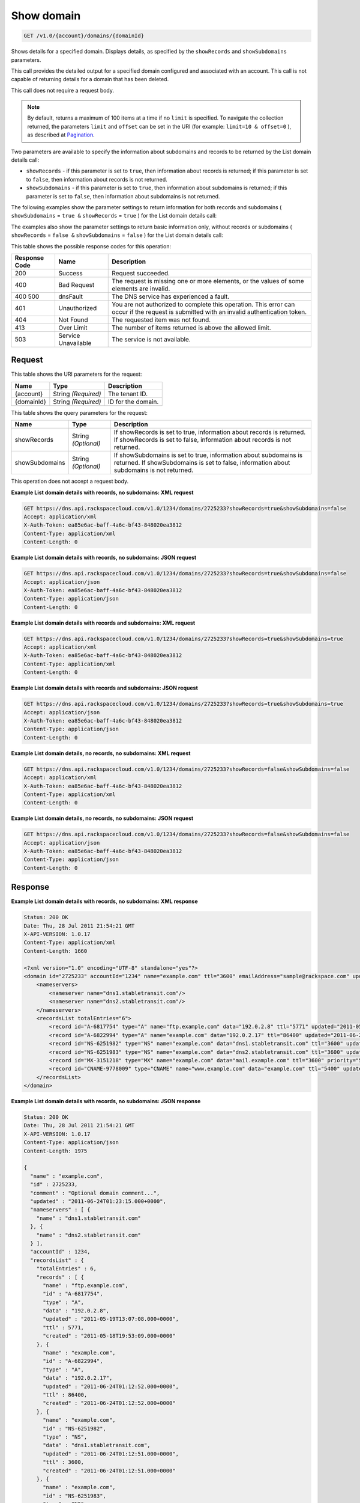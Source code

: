 
.. THIS OUTPUT IS GENERATED FROM THE WADL. DO NOT EDIT.

.. _get-show-domain-v1.0-account-domains-domainid:

Show domain
^^^^^^^^^^^^^^^^^^^^^^^^^^^^^^^^^^^^^^^^^^^^^^^^^^^^^^^^^^^^^^^^^^^^^^^^^^^^^^^^

.. code::

    GET /v1.0/{account}/domains/{domainId}

Shows details for a specified domain. Displays details, as specified by the ``showRecords`` and ``showSubdomains`` parameters.

This call provides the detailed output for a specified domain configured and associated with an account. This call is not capable of returning details for a domain that has been deleted.

This call does not require a request body.

.. note::
   By default, returns a maximum of 100 items at a time if no ``limit`` is specified. To navigate the collection returned, the parameters ``limit`` and ``offset`` can be set in the URI (for example: ``limit=10 & offset=0`` ), as described at `Pagination <http://docs.rackspace.com/cdns/api/v1.0/cdns-devguide/content/pagination.html>`__.
   
   

Two parameters are available to specify the information about subdomains and records to be returned by the List domain details call: 

* ``showRecords`` - if this parameter is set to ``true``, then information about records is returned; if this parameter is set to ``false``, then information about records is not returned.
* ``showSubdomains`` - if this parameter is set to ``true``, then information about subdomains is returned; if this parameter is set to ``false``, then information about subdomains is not returned.




The following examples show the parameter settings to return information for both records and subdomains ( ``showSubdomains`` = ``true &`` ``showRecords`` = ``true`` ) for the List domain details call:

The examples also show the parameter settings to return basic information only, without records or subdomains ( ``showRecords`` = ``false &`` ``showSubdomains`` = ``false`` ) for the List domain details call:



This table shows the possible response codes for this operation:


+--------------------------+-------------------------+-------------------------+
|Response Code             |Name                     |Description              |
+==========================+=========================+=========================+
|200                       |Success                  |Request succeeded.       |
+--------------------------+-------------------------+-------------------------+
|400                       |Bad Request              |The request is missing   |
|                          |                         |one or more elements, or |
|                          |                         |the values of some       |
|                          |                         |elements are invalid.    |
+--------------------------+-------------------------+-------------------------+
|400 500                   |dnsFault                 |The DNS service has      |
|                          |                         |experienced a fault.     |
+--------------------------+-------------------------+-------------------------+
|401                       |Unauthorized             |You are not authorized   |
|                          |                         |to complete this         |
|                          |                         |operation. This error    |
|                          |                         |can occur if the request |
|                          |                         |is submitted with an     |
|                          |                         |invalid authentication   |
|                          |                         |token.                   |
+--------------------------+-------------------------+-------------------------+
|404                       |Not Found                |The requested item was   |
|                          |                         |not found.               |
+--------------------------+-------------------------+-------------------------+
|413                       |Over Limit               |The number of items      |
|                          |                         |returned is above the    |
|                          |                         |allowed limit.           |
+--------------------------+-------------------------+-------------------------+
|503                       |Service Unavailable      |The service is not       |
|                          |                         |available.               |
+--------------------------+-------------------------+-------------------------+


Request
""""""""""""""""




This table shows the URI parameters for the request:

+--------------------------+-------------------------+-------------------------+
|Name                      |Type                     |Description              |
+==========================+=========================+=========================+
|{account}                 |String *(Required)*      |The tenant ID.           |
+--------------------------+-------------------------+-------------------------+
|{domainId}                |String *(Required)*      |ID for the domain.       |
+--------------------------+-------------------------+-------------------------+



This table shows the query parameters for the request:

+--------------------------+-------------------------+-------------------------+
|Name                      |Type                     |Description              |
+==========================+=========================+=========================+
|showRecords               |String *(Optional)*      |If showRecords is set to |
|                          |                         |true, information about  |
|                          |                         |records is returned. If  |
|                          |                         |showRecords is set to    |
|                          |                         |false, information about |
|                          |                         |records is not returned. |
+--------------------------+-------------------------+-------------------------+
|showSubdomains            |String *(Optional)*      |If showSubdomains is set |
|                          |                         |to true, information     |
|                          |                         |about subdomains is      |
|                          |                         |returned. If             |
|                          |                         |showSubdomains is set to |
|                          |                         |false, information about |
|                          |                         |subdomains is not        |
|                          |                         |returned.                |
+--------------------------+-------------------------+-------------------------+




This operation does not accept a request body.




**Example List domain details with records, no subdomains: XML request**


.. code::

   GET https://dns.api.rackspacecloud.com/v1.0/1234/domains/2725233?showRecords=true&showSubdomains=false
   Accept: application/xml
   X-Auth-Token: ea85e6ac-baff-4a6c-bf43-848020ea3812
   Content-Type: application/xml
   Content-Length: 0
   





**Example List domain details with records, no subdomains: JSON request**


.. code::

   GET https://dns.api.rackspacecloud.com/v1.0/1234/domains/2725233?showRecords=true&showSubdomains=false
   Accept: application/json
   X-Auth-Token: ea85e6ac-baff-4a6c-bf43-848020ea3812
   Content-Type: application/json
   Content-Length: 0
   





**Example List domain details with records and subdomains: XML request**


.. code::

   GET https://dns.api.rackspacecloud.com/v1.0/1234/domains/2725233?showRecords=true&showSubdomains=true
   Accept: application/xml
   X-Auth-Token: ea85e6ac-baff-4a6c-bf43-848020ea3812
   Content-Type: application/xml
   Content-Length: 0
   





**Example List domain details with records and subdomains: JSON request**


.. code::

   GET https://dns.api.rackspacecloud.com/v1.0/1234/domains/2725233?showRecords=true&showSubdomains=true
   Accept: application/json
   X-Auth-Token: ea85e6ac-baff-4a6c-bf43-848020ea3812
   Content-Type: application/json
   Content-Length: 0
   





**Example List domain details, no records, no subdomains: XML request**


.. code::

   GET https://dns.api.rackspacecloud.com/v1.0/1234/domains/2725233?showRecords=false&showSubdomains=false
   Accept: application/xml
   X-Auth-Token: ea85e6ac-baff-4a6c-bf43-848020ea3812
   Content-Type: application/xml
   Content-Length: 0
   





**Example List domain details, no records, no subdomains: JSON request**


.. code::

   GET https://dns.api.rackspacecloud.com/v1.0/1234/domains/2725233?showRecords=false&showSubdomains=false
   Accept: application/json
   X-Auth-Token: ea85e6ac-baff-4a6c-bf43-848020ea3812
   Content-Type: application/json
   Content-Length: 0
   





Response
""""""""""""""""










**Example List domain details with records, no subdomains: XML response**


.. code::

   Status: 200 OK
   Date: Thu, 28 Jul 2011 21:54:21 GMT
   X-API-VERSION: 1.0.17
   Content-Type: application/xml
   Content-Length: 1660
   
   <?xml version="1.0" encoding="UTF-8" standalone="yes"?>
   <domain id="2725233" accountId="1234" name="example.com" ttl="3600" emailAddress="sample@rackspace.com" updated="2011-06-24T01:23:15Z" created="2011-06-24T01:12:51Z" comment="Optional domain comment..." xmlns:ns2="http://www.w3.org/2005/Atom" xmlns="http://docs.rackspacecloud.com/dns/api/v1.0" xmlns:ns3="http://docs.rackspacecloud.com/dns/api/management/v1.0">
       <nameservers>
           <nameserver name="dns1.stabletransit.com"/>
           <nameserver name="dns2.stabletransit.com"/>
       </nameservers>
       <recordsList totalEntries="6">
           <record id="A-6817754" type="A" name="ftp.example.com" data="192.0.2.8" ttl="5771" updated="2011-05-19T08:07:08-05:00" created="2011-05-18T14:53:09-05:00"/>
           <record id="A-6822994" type="A" name="example.com" data="192.0.2.17" ttl="86400" updated="2011-06-24T01:12:52Z" created="2011-06-24T01:12:52Z"/>
           <record id="NS-6251982" type="NS" name="example.com" data="dns1.stabletransit.com" ttl="3600" updated="2011-06-24T01:12:51Z" created="2011-06-24T01:12:51Z"/>
           <record id="NS-6251983" type="NS" name="example.com" data="dns2.stabletransit.com" ttl="3600" updated="2011-06-24T01:12:51Z" created="2011-06-24T01:12:51Z"/>
           <record id="MX-3151218" type="MX" name="example.com" data="mail.example.com" ttl="3600" priority="5" updated="2011-06-24T01:12:53Z" created="2011-06-24T01:12:53Z"/>
           <record id="CNAME-9778009" type="CNAME" name="www.example.com" data="example.com" ttl="5400" updated="2011-06-24T01:12:54Z" created="2011-06-24T01:12:54Z" comment="This is a comment on the CNAME record"/>
       </recordsList>
   </domain>
   





**Example List domain details with records, no subdomains: JSON response**


.. code::

   Status: 200 OK
   Date: Thu, 28 Jul 2011 21:54:21 GMT
   X-API-VERSION: 1.0.17
   Content-Type: application/json
   Content-Length: 1975
   
   {
     "name" : "example.com",
     "id" : 2725233,
     "comment" : "Optional domain comment...",
     "updated" : "2011-06-24T01:23:15.000+0000",
     "nameservers" : [ {
       "name" : "dns1.stabletransit.com"
     }, {
       "name" : "dns2.stabletransit.com"
     } ],
     "accountId" : 1234,
     "recordsList" : {
       "totalEntries" : 6,
       "records" : [ {
         "name" : "ftp.example.com",
         "id" : "A-6817754",
         "type" : "A",
         "data" : "192.0.2.8",
         "updated" : "2011-05-19T13:07:08.000+0000",
         "ttl" : 5771,
         "created" : "2011-05-18T19:53:09.000+0000"
       }, {
         "name" : "example.com",
         "id" : "A-6822994",
         "type" : "A",
         "data" : "192.0.2.17",
         "updated" : "2011-06-24T01:12:52.000+0000",
         "ttl" : 86400,
         "created" : "2011-06-24T01:12:52.000+0000"
       }, {
         "name" : "example.com",
         "id" : "NS-6251982",
         "type" : "NS",
         "data" : "dns1.stabletransit.com",
         "updated" : "2011-06-24T01:12:51.000+0000",
         "ttl" : 3600,
         "created" : "2011-06-24T01:12:51.000+0000"
       }, {
         "name" : "example.com",
         "id" : "NS-6251983",
         "type" : "NS",
         "data" : "dns2.stabletransit.com",
         "updated" : "2011-06-24T01:12:51.000+0000",
         "ttl" : 3600,
         "created" : "2011-06-24T01:12:51.000+0000"
       }, {
         "name" : "example.com",
         "priority" : 5,
         "id" : "MX-3151218",
         "type" : "MX",
         "data" : "mail.example.com",
         "updated" : "2011-06-24T01:12:53.000+0000",
         "ttl" : 3600,
         "created" : "2011-06-24T01:12:53.000+0000"
       }, {
         "name" : "www.example.com",
         "id" : "CNAME-9778009",
         "type" : "CNAME",
         "comment" : "This is a comment on the CNAME record",
         "data" : "example.com",
         "updated" : "2011-06-24T01:12:54.000+0000",
         "ttl" : 5400,
         "created" : "2011-06-24T01:12:54.000+0000"
       } ]
     },
     "ttl" : 3600,
     "emailAddress" : "sample@rackspace.com",
     "created" : "2011-06-24T01:12:51.000+0000"
   }





**Example List domain details with records and subdomains: XML response**


.. code::

   Status: 200 OK
   Date: Thu, 28 Jul 2011 21:54:21 GMT
   X-API-VERSION: 1.0.17
   Content-Type: application/xml
   Content-Length: 2421
   
   <?xml version="1.0" encoding="UTF-8" standalone="yes"?>
   <domain id="2725233" accountId="1234" name="example.com" ttl="3600" emailAddress="sample@rackspace.com" updated="2011-06-24T01:23:15Z" created="2011-06-24T01:12:51Z" comment="Optional domain comment..." xmlns:ns2="http://www.w3.org/2005/Atom" xmlns="http://docs.rackspacecloud.com/dns/api/v1.0" xmlns:ns3="http://docs.rackspacecloud.com/dns/api/management/v1.0">
       <nameservers>
           <nameserver name="dns1.stabletransit.com"/>
           <nameserver name="dns2.stabletransit.com"/>
       </nameservers>
       <recordsList totalEntries="6">
           <record id="A-6817754" type="A" name="ftp.example.com" data="192.0.2.8" ttl="5771" updated="2011-05-19T08:07:08-05:00" created="2011-05-18T14:53:09-05:00"/>
           <record id="A-6822994" type="A" name="example.com" data="192.0.2.17" ttl="86400" updated="2011-06-24T01:12:52Z" created="2011-06-24T01:12:52Z"/>
           <record id="NS-6251982" type="NS" name="example.com" data="dns1.stabletransit.com" ttl="3600" updated="2011-06-24T01:12:51Z" created="2011-06-24T01:12:51Z"/>
           <record id="NS-6251983" type="NS" name="example.com" data="dns2.stabletransit.com" ttl="3600" updated="2011-06-24T01:12:51Z" created="2011-06-24T01:12:51Z"/>
           <record id="MX-3151218" type="MX" name="example.com" data="mail.example.com" ttl="3600" priority="5" updated="2011-06-24T01:12:53Z" created="2011-06-24T01:12:53Z"/>
           <record id="CNAME-9778009" type="CNAME" name="www.example.com" data="example.com" ttl="5400" updated="2011-06-24T01:12:54Z" created="2011-06-24T01:12:54Z" comment="This is a comment on the CNAME record"/>
       </recordsList>
       <subdomains totalEntries="4">
           <domain id="2725257" name="sub1.example.com" emailAddress="sample@rackspace.com" updated="2011-06-23T03:09:34Z" created="2011-06-23T03:09:33Z" comment="1st sample subdomain"/>
           <domain id="2725258" name="sub2.example.com" emailAddress="sample@rackspace.com" updated="2011-06-23T03:52:55Z" created="2011-06-23T03:52:55Z" comment="1st sample subdomain"/>
           <domain id="2725260" name="north.example.com" emailAddress="sample@rackspace.com" updated="2011-06-23T03:53:10Z" created="2011-06-23T03:53:09Z"/>
           <domain id="2725261" name="south.example.com" emailAddress="sample@rackspace.com" updated="2011-06-23T03:53:14Z" created="2011-06-23T03:53:14Z" comment="Final sample subdomain"/>
       </subdomains>
   </domain>
   





**Example List domain details with records and subdomains: JSON response**


.. code::

   Status: 200 OK
   Date: Thu, 28 Jul 2011 21:54:21 GMT
   X-API-VERSION: 1.0.17
   Content-Type: application/json
   Content-Length: 3020
   
   {
     "name" : "example.com",
     "id" : 2725233,
     "comment" : "Optional domain comment...",
     "updated" : "2011-06-24T01:23:15.000+0000",
     "nameservers" : [ {
       "name" : "dns1.stabletransit.com"
     }, {
       "name" : "dns2.stabletransit.com"
     } ],
     "accountId" : 1234,
     "recordsList" : {
       "totalEntries" : 6,
       "records" : [ {
         "name" : "ftp.example.com",
         "id" : "A-6817754",
         "type" : "A",
         "data" : "192.0.2.8",
         "updated" : "2011-05-19T13:07:08.000+0000",
         "ttl" : 5771,
         "created" : "2011-05-18T19:53:09.000+0000"
       }, {
         "name" : "example.com",
         "id" : "A-6822994",
         "type" : "A",
         "data" : "192.0.2.17",
         "updated" : "2011-06-24T01:12:52.000+0000",
         "ttl" : 86400,
         "created" : "2011-06-24T01:12:52.000+0000"
       }, {
         "name" : "example.com",
         "id" : "NS-6251982",
         "type" : "NS",
         "data" : "dns1.stabletransit.com",
         "updated" : "2011-06-24T01:12:51.000+0000",
         "ttl" : 3600,
         "created" : "2011-06-24T01:12:51.000+0000"
       }, {
         "name" : "example.com",
         "id" : "NS-6251983",
         "type" : "NS",
         "data" : "dns2.stabletransit.com",
         "updated" : "2011-06-24T01:12:51.000+0000",
         "ttl" : 3600,
         "created" : "2011-06-24T01:12:51.000+0000"
       }, {
         "name" : "example.com",
         "priority" : 5,
         "id" : "MX-3151218",
         "type" : "MX",
         "data" : "mail.example.com",
         "updated" : "2011-06-24T01:12:53.000+0000",
         "ttl" : 3600,
         "created" : "2011-06-24T01:12:53.000+0000"
       }, {
         "name" : "www.example.com",
         "id" : "CNAME-9778009",
         "type" : "CNAME",
         "comment" : "This is a comment on the CNAME record",
         "data" : "example.com",
         "updated" : "2011-06-24T01:12:54.000+0000",
         "ttl" : 5400,
         "created" : "2011-06-24T01:12:54.000+0000"
       } ]
     },
     "subdomains" : {
       "domains" : [ {
         "name" : "sub1.example.com",
         "id" : 2725257,
         "comment" : "1st sample subdomain",
         "updated" : "2011-06-23T03:09:34.000+0000",
         "emailAddress" : "sample@rackspace.com",
         "created" : "2011-06-23T03:09:33.000+0000"
       }, {
         "name" : "sub2.example.com",
         "id" : 2725258,
         "comment" : "1st sample subdomain",
         "updated" : "2011-06-23T03:52:55.000+0000",
         "emailAddress" : "sample@rackspace.com",
         "created" : "2011-06-23T03:52:55.000+0000"
       }, {
         "name" : "north.example.com",
         "id" : 2725260,
         "updated" : "2011-06-23T03:53:10.000+0000",
         "emailAddress" : "sample@rackspace.com",
         "created" : "2011-06-23T03:53:09.000+0000"
       }, {
         "name" : "south.example.com",
         "id" : 2725261,
         "comment" : "Final sample subdomain",
         "updated" : "2011-06-23T03:53:14.000+0000",
         "emailAddress" : "sample@rackspace.com",
         "created" : "2011-06-23T03:53:14.000+0000"
       } ],
       "totalEntries" : 4
     },
     "ttl" : 3600,
     "emailAddress" : "sample@rackspace.com",
     "created" : "2011-06-24T01:12:51.000+0000"
   }





**Example List domain details, no records, no subdomains: XML response**


.. code::

   Status: 200 OK
   Date: Thu, 28 Jul 2011 21:54:21 GMT
   X-API-VERSION: 1.0.17
   Content-Type: application/xml
   Content-Length: 570
   
   <?xml version="1.0" encoding="UTF-8" standalone="yes"?>
   <domain id="2725233" accountId="1234" name="example.com" ttl="3600" emailAddress="sample@rackspace.com" updated="2011-06-24T01:23:15Z" created="2011-06-24T01:12:51Z" comment="Optional domain comment..." xmlns:ns2="http://www.w3.org/2005/Atom" xmlns="http://docs.rackspacecloud.com/dns/api/v1.0" xmlns:ns3="http://docs.rackspacecloud.com/dns/api/management/v1.0">
       <nameservers>
           <nameserver name="dns1.stabletransit.com"/>
           <nameserver name="dns2.stabletransit.com"/>
       </nameservers>
   </domain>
   





**Example List domain details, no records, no subdomains: JSON response**


.. code::

   Status: 200 OK
   Date: Thu, 28 Jul 2011 21:54:21 GMT
   X-API-VERSION: 1.0.17
   Content-Type: application/json
   Content-Length: 375
   
   {
     "name" : "example.com",
     "id" : 2725233,
     "comment" : "Optional domain comment...",
     "updated" : "2011-06-24T01:23:15.000+0000",
     "nameservers" : [ {
       "name" : "dns1.stabletransit.com"
     }, {
       "name" : "dns2.stabletransit.com"
     } ],
     "accountId" : 1234,
     "ttl" : 3600,
     "emailAddress" : "sample@rackspace.com",
     "created" : "2011-06-24T01:12:51.000+0000"
   }




